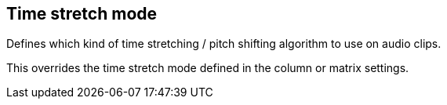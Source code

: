 [#inspector-clip-time-stretch-mode]
== Time stretch mode



Defines which kind of time stretching / pitch shifting algorithm to use on audio clips.

This overrides the time stretch mode defined in the column or matrix settings.


